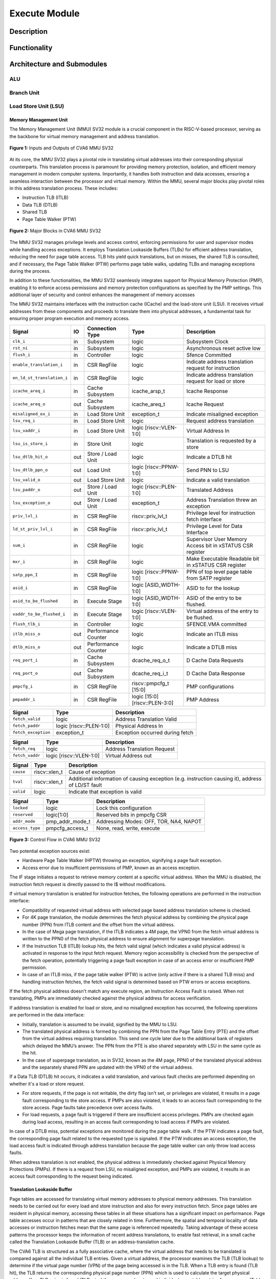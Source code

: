 .. _CV32A6_EXECUTE:

##############
Execute Module
##############

***********
Description
***********

*************
Functionality
*************

***************************
Architecture and Submodules
***************************

ALU
===

Branch Unit
===========

Load Store Unit (LSU)
=====================

----------------------
Memory Management Unit
----------------------

The Memory Management Unit (MMU) SV32 module is a crucial component in the RISC-V-based processor, serving as the backbone for virtual memory management and address translation.

.. figure:: ../images/mmu_in_out.png
   :name: **Figure 1:** Inputs and Outputs of CVA6 MMU SV32
   :align: center
   :width: 70%
   :alt: mmu_in_out

   **Figure 1:** Inputs and Outputs of CVA6 MMU SV32

At its core, the MMU SV32 plays a pivotal role in translating virtual addresses into their corresponding physical counterparts. This translation process is paramount for providing memory protection, isolation, and efficient memory management in modern computer systems. Importantly, it handles both instruction and data accesses, ensuring a seamless interaction between the processor and virtual memory. Within the MMU, several major blocks play pivotal roles in this address translation process. These includes:

* Instruction TLB (ITLB)
* Data TLB (DTLB)
* Shared TLB
* Page Table Walker (PTW)

.. figure:: ../images/mmu_major_blocks.png
   :name: **Figure 2:** Major Blocks in CVA6 MMU SV32
   :align: center
   :width: 60%
   :alt: mmu_major_blocks

   **Figure 2:** Major Blocks in CVA6 MMU SV32

The MMU SV32 manages privilege levels and access control, enforcing permissions for user and supervisor modes while handling access exceptions. It employs Translation Lookaside Buffers (TLBs) for efficient address translation, reducing the need for page table access. TLB hits yield quick translations, but on misses, the shared TLB is consulted, and if necessary, the Page Table Walker (PTW) performs page table walks, updating TLBs and managing exceptions during the process.

In addition to these functionalities, the MMU SV32 seamlessly integrates support for Physical Memory Protection (PMP), enabling it to enforce access permissions and memory protection configurations as specified by the PMP settings. This additional layer of security and control enhances the management of memory accesses

.. raw:: html

        <span style="font-size:18px; font-weight:bold;">Instruction and Data Interfaces</span>

The MMU SV32 maintains interfaces with the instruction cache (ICache) and the load-store unit (LSU). It receives virtual addresses from these components and proceeds to translate them into physical addresses, a fundamental task for ensuring proper program execution and memory access.

.. raw:: html

        <span style="font-size:18px; font-weight:bold;">Signal Description of MMU</span>

.. raw:: html

   <p style="text-align:center;"> <b>Table 1:</b> CVA6 MMU SV32 Input Output Signals </p>

.. list-table::
   :header-rows: 1

   * - Signal
     - IO
     - Connection Type
     - Type
     - Description

   * - ``clk_i``
     - in
     - Subsystem
     - logic
     - Subsystem Clock

   * - ``rst_ni``
     - in
     - Subsystem
     - logic
     - Asynchronous reset active low
     
   * - ``flush_i``
     - in
     - Controller
     - logic
     - Sfence Committed

   * - ``enable_translation_i``
     - in
     - CSR RegFile
     - logic
     - Indicate address translation request for instruction

   * - ``en_ld_st_translation_i``
     - in
     - CSR RegFile
     - logic
     - Indicate address translation request for load or store

   * - ``icache_areq_i``
     - in
     - Cache Subsystem
     - icache_arsp_t
     - Icache Response

   * - ``icache_areq_o``
     - out
     - Cache Subsystem
     - icache_areq_t
     - Icache Request

   * - ``misaligned_ex_i``
     - in
     - Load Store Unit
     - exception_t
     - Indicate misaligned exception

   * - ``lsu_req_i``
     - in
     - Load Store Unit
     - logic
     - Request address translation
     
   * - ``lsu_vaddr_i``
     - in
     - Load Store Unit
     - logic [riscv::VLEN-1:0]
     - Virtual Address In

   * - ``lsu_is_store_i``
     - in
     - Store Unit
     - logic
     - Translation is requested by a store

   * - ``lsu_dtlb_hit_o``
     - out
     - Store / Load Unit
     - logic
     - Indicate a DTLB hit

   * - ``lsu_dtlb_ppn_o``
     - out
     - Load Unit
     - logic [riscv::PPNW-1:0]
     - Send PNN to LSU

   * - ``lsu_valid_o``
     - out
     - Load Store Unit
     - logic
     - Indicate a valid translation

   * - ``lsu_paddr_o``
     - out
     - Store / Load Unit
     - logic [riscv::PLEN-1:0]
     - Translated Address

   * - ``lsu_exception_o``
     - out
     - Store / Load Unit
     - exception_t
     - Address Translation threw an exception

   * - ``priv_lvl_i``
     - in
     - CSR RegFile
     - riscv::priv_lvl_t
     - Privilege level for instruction fetch interface

   * - ``ld_st_priv_lvl_i``
     - in
     - CSR RegFile
     - riscv::priv_lvl_t
     - Privilege Level for Data Interface

   * - ``sum_i``
     - in
     - CSR RegFile
     - logic
     - Supervisor User Memory Access bit in xSTATUS CSR register

   * - ``mxr_i``
     - in
     - CSR RegFile
     - logic
     - Make Executable Readable bit in xSTATUS CSR register

   * - ``satp_ppn_I``
     - in
     - CSR RegFile
     - logic [riscv::PPNW-1:0]
     - PPN of top level page table from SATP register

   * - ``asid_i``
     - in
     - CSR RegFile
     - logic [ASID_WIDTH-1:0]
     - ASID to for the lookup

   * - ``asid_to_be_flushed``
     - in
     - Execute Stage
     - logic [ASID_WIDTH-1:0]
     - ASID of the entry to be flushed.

   * - ``vaddr_to_be_flushed_i``
     - in
     - Execute Stage
     - logic [riscv::VLEN-1:0]
     - Virtual address of the entry to be flushed.

   * - ``flush_tlb_i``
     - in
     - Controller
     - logic
     - SFENCE.VMA committed

   * - ``itlb_miss_o``
     - out
     - Performance Counter
     - logic
     - Indicate an ITLB miss

   * - ``dtlb_miss_o``
     - out
     - Performance Counter
     - logic
     - Indicate a DTLB miss

   * - ``req_port_i``
     - in
     - Cache Subsystem
     - dcache_req_o_t
     - D Cache Data Requests

   * - ``req_port_o``
     - out
     - Cache Subsystem
     - dcache_req_i_t
     - D Cache Data Response

   * - ``pmpcfg_i``
     - in
     - CSR RegFile
     - riscv::pmpcfg_t [15:0]
     - PMP configurations

   * - ``pmpaddr_i``
     - in
     - CSR RegFile
     - logic [15:0][riscv::PLEN-3:0]
     - PMP Address

.. raw:: html

   <span style="font-size:18px; font-weight:bold;">Struct Description</span>

.. raw:: html

   <p style="text-align:center;"> <b>Table 2:</b> I Cache Request Struct </b>(icache_areq_t</b>) </p>

.. list-table::
   :header-rows: 1

   * - Signal
     - Type
     - Description

   * - ``fetch_valid``
     - logic
     - Address Translation Valid

   * - ``fetch_paddr``
     - logic [riscv::PLEN-1:0]
     - Physical Address In

   * - ``fetch_exception``
     - exception_t
     - Exception occurred during fetch

.. raw:: html

   <p style="text-align:center;"> <b>Table 3:</b> I Cache Response Struct </b>(icache_arsq_t</b>) </p>

.. list-table::
   :header-rows: 1

   * - Signal
     - Type
     - Description

   * - ``fetch_req``
     - logic
     - Address Translation Request

   * - ``fetch_vaddr``
     - logic [riscv::VLEN-1:0]
     - Virtual Address out

.. raw:: html

   <p style="text-align:center;"> <b>Table 4:</b> Exception Struct </b>(exception_t</b>) </p>

.. list-table::
   :header-rows: 1

   * - Signal
     - Type
     - Description

   * - ``cause``
     - riscv::xlen_t
     - Cause of exception

   * - ``tval``
     - riscv::xlen_t
     - Additional information of causing exception (e.g. instruction causing it), address of LD/ST fault

   * - ``valid``
     - logic
     - Indicate that exception is valid

.. raw:: html

   <p style="text-align:center;"> <b>Table 5:</b> PMP Configuration Struct </b>(pmpcfg_t</b>) </p>

.. list-table::
   :header-rows: 1

   * - Signal
     - Type
     - Description

   * - ``locked``
     - logic
     - Lock this configuration

   * - ``reserved``
     - logic[1:0]
     - Reserved bits in pmpcfg CSR

   * - ``addr_mode``
     - pmp_addr_mode_t
     - Addressing Modes: OFF, TOR, NA4, NAPOT

   * - ``access_type``
     - pmpcfg_access_t
     - None, read, write, execute

.. raw:: html

   <span style="font-size:18px; font-weight:bold;">Control Flow in MMU SV32 Module</span>

.. figure:: ../images/mmu_control_flow.png
   :name: **Figure 3:** Control Flow in CVA6 MMU SV32
   :align: center
   :width: 95%
   :alt: mmu_control_flow

   **Figure 3:** Control Flow in CVA6 MMU SV32

.. raw:: html

   <span style="font-size:18px; font-weight:bold;">Exception Sources with Address Translation Enabled</span>

Two potential exception sources exist:

* Hardware Page Table Walker (HPTW) throwing an exception, signifying a page fault exception.
* Access error due to insufficient permissions of PMP, known as an access exception.

.. raw:: html

   <span style="font-size:18px; font-weight:bold;">Instruction Fetch Interface</span>

The IF stage initiates a request to retrieve memory content at a specific virtual address. When the MMU is disabled, the instruction fetch request is directly passed to the I$ without modifications.

.. raw:: html

   <span style="font-size:18px; font-weight:bold;">Address Translation in Instruction Interface</span>

If virtual memory translation is enabled for instruction fetches, the following operations are performed in the instruction interface:

* Compatibility of requested virtual address with selected page based address translation scheme is checked.
* For 4K page translation, the module determines the fetch physical address by combining the physical page number (PPN) from ITLB content and the offset from the virtual address.
* In the case of Mega page translation, if the ITLB indicates a 4M page, the VPN0 from the fetch virtual address is written to the PPN0 of the fetch physical address to ensure alignment for superpage translation.
* If the Instruction TLB (ITLB) lookup hits, the fetch valid signal (which indicates a valid physical address) is activated in response to the input fetch request. Memory region accessibility is checked from the perspective of the fetch operation, potentially triggering a page fault exception in case of an access error or insufficient PMP permission.
* In case of an ITLB miss, if the page table walker (PTW) is active (only active if there is a shared TLB miss) and handling instruction fetches, the fetch valid signal is determined based on PTW errors or access exceptions.

If the fetch physical address doesn't match any execute region, an Instruction Access Fault is raised. When not translating, PMPs are immediately checked against the physical address for access verification.

.. raw:: html

   <span style="font-size:18px; font-weight:bold;">Data Interface</span>

.. raw:: html

   <span style="font-size:18px; font-weight:bold;">Address Translation in Data Interface</span>

If address translation is enabled for load or store, and no misaligned exception has occurred, the following operations are performed in the data interface:

* Initially, translation is assumed to be invalid, signified by the MMU to LSU.
* The translated physical address is formed by combining the PPN from the Page Table Entry (PTE) and the offset from the virtual address requiring translation. This send one cycle later due to the additional bank of registers which delayed the MMU’s answer. The PPN from the PTE is also shared separately with LSU in the same cycle as the hit.
* In the case of superpage translation, as in SV32, known as the 4M page, PPN0 of the translated physical address and the separately shared PPN are updated with the VPN0 of the virtual address.

If a Data TLB (DTLB) hit occurs, it indicates a valid translation, and various fault checks are performed depending on whether it's a load or store request.

* For store requests, if the page is not writable, the dirty flag isn't set, or privileges are violated, it results in a page fault corresponding to the store access. If PMPs are also violated, it leads to an access fault corresponding to the store access. Page faults take precedence over access faults.
* For load requests, a page fault is triggered if there are insufficient access privileges. PMPs are checked again during load access, resulting in an access fault corresponding to load access if PMPs are violated.

In case of a DTLB miss, potential exceptions are monitored during the page table walk. If the PTW indicates a page fault, the corresponding page fault related to the requested type is signaled. If the PTW indicates an access exception, the load access fault is indicated through address translation because the page table walker can only throw load access faults.

.. raw:: html

   <span style="font-size:18px; font-weight:bold;">Address Translation is Disabled</span>

When address translation is not enabled, the physical address is immediately checked against Physical Memory Protections (PMPs). If there is a request from LSU, no misaligned exception, and PMPs are violated, it results in an access fault corresponding to the request being indicated.

----------------------------
Translation Lookaside Buffer
----------------------------

Page tables are accessed for translating virtual memory addresses to physical memory addresses. This translation needs to be carried out for every load and store instruction and also for every instruction fetch. Since page tables are resident in physical memory, accessing these tables in all these situations has a significant impact on performance.  Page table accesses occur in patterns that are closely related in time. Furthermore, the spatial and temporal locality of data accesses or instruction fetches mean that the same page is referenced repeatedly. Taking advantage of these access patterns the processor keeps the information of recent address translations, to enable fast retrieval, in a small cache called the Translation Lookaside Buffer (TLB) or an address-translation cache. 

The CVA6 TLB is structured as a fully associative cache, where the virtual address that needs to be translated is compared against all the individual TLB entries. Given a virtual address, the processor examines the TLB (TLB lookup) to determine if the virtual page number (VPN) of the page being accessed is in the TLB. When a TLB entry is found (TLB hit), the TLB returns the corresponding physical page number (PPN) which is used to calculate the target physical address. If no TLB entry is found (TLB miss) the processor has to read individual page table entries from memory (Table walk). In CVA6 table walking is supported by dedicated hardware. Once the processor finishes the table walk it has the Physical Page Number (PPN) corresponding to the Virtual Page Number (VPN) That needs to be translated. The processor adds an entry for this address translation to the TLB so future translations of that virtual address will happen quickly through the TLB.  During the table walk the processor may find out that the corresponding physical page is not resident in memory. At this stage a page table exception (Page Fault) is generated which gets handled by the operating system. The operating system places the appropriate page in memory, updates the appropriate page tables and returns execution to the instruction which generated the exception.  

The inputs and output signals of the TLB are shown in the following two figures. 

.. figure:: ../images/in_out_tlb.png
   :name: **Figure 4:** Inputs and Outputs of CVA6 TLB
   :align: center
   :width: 65%
   :alt: in_out_tlb

   **Figure 4:** Inputs and Outputs of CVA6 TLB

.. raw:: html

   <span style="font-size:18px; font-weight:bold;">Signal Description of TLB</span>

.. raw:: html

   <p style="text-align:center;"> <b>Table 6:</b> CVA6 TLB Input Output Signals </p>

.. list-table::
   :header-rows: 1

   * - Signal
     - IO
     - connection
     - Type
     - Description

   * - ``clk_i``
     - in
     - SUBSYSTEM
     - logic
     - Subsystem Clock

   * - ``rst_ni``
     - in
     - SUBSYSTEM
     - logic
     - Asynchronous reset active low
     
   * - ``flush_i``
     - in
     - Controller
     - logic
     - Asynchronous reset active low

   * - ``update_i``
     - in
     - Shared TLB
     - tlb_update_sv32_t
     - Updated tag and content of TLB

   * - ``lu_access_i``
     - in
     - Cache Subsystem
     - logic
     - Signal indicating a lookup access is being requested

   * - ``lu_asid_i``
     - in
     - CSR RegFile
     - logic[ASID_WIDTH-1:0]
     - ASID (Address Space Identifier) for the lookup

   * - ``lu_vaddr_i``
     - in
     - Cache Subsystem
     - logic[riscv::VLEN-1:0]
     - Virtual address for the lookup

   * - ``lu_content_o``
     - out
     - MMU SV32
     - riscv::pte_sv32_t
     - Output for the content of the TLB entry

   * - ``asid_to_be_flushed_i``
     - in
     - Execute Stage
     - logic[ASID_WIDTH-1:0]
     - ASID of the entry to be flushed

   * - ``vaddr_to_be_flushed_i``
     - in
     - Execute Stage
     - logic[riscv::VLEN-1:0]
     - Virtual address of the entry to be flushed

   * - ``lu_is_4M_o``
     - out
     - MMU SV32
     - logic
     - Output indicating whether the TLB entry corresponds to a 4MB page

   * - ``lu_hit_o``
     - out
     - MMU SV32
     - logic
     - Output indicating whether the lookup resulted in a hit or miss

.. raw:: html

        <span style="font-size:18px; font-weight:bold;">Struct Description</span>

.. raw:: html

   <p style="text-align:center;"> <b>Table 7:</b> SV32 TLB Update Struct (<b>tlb_update_sv32_t</b>) </p>

.. list-table::
   :header-rows: 1

   * - Signal
     - Type
     - Description

   * - ``valid``
     - logic
     - Indicates whether the TLB update entry is valid or not

   * - ``is_4M``
     - logic
     - Indicates if the TLB entry corresponds to a 4MB page

   * - ``vpn``
     - logic[19:0]
     - Virtual Page Number (VPN) used for updating the TLB, consisting of 20 bits

   * - ``asid``
     - logic[8:0]
     - Address Space Identifier (ASID) used for updating the TLB, with a length of 9 bits for Sv32 MMU

   * - ``content``
     - riscv::pte_sv32_t
     - Content of the TLB update entry, defined by the structure

.. raw:: html

   <p style="text-align:center;"> <b>Table 8:</b> SV32 PTE Struct (<b>riscv::pte_sv32_t</b>) </p>

.. list-table::
   :header-rows: 1

   * - Signal
     - Type
     - Description

   * - ``ppn``
     - logic[21:0]
     - 22 bit Physical Page Number (PPN)

   * - ``rsw``
     - logic[1:0]
     - Reserved for use by supervisor software

   * - ``d``
     - logic
     - | Dirty bit indicating whether the page has been modified (dirty) or not
       | 0: Page is clean i.e., has not been written
       | 1: Page is dirty i.e., has been written

   * - ``a``
     - logic
     - | Accessed bit indicating whether the page has been accessed
       | 0: Virtual page has not been accessed since the last time A bit was cleared
       | 1: Virtual page has been read, written, or fetched from since the last time the A bit was cleared

   * - ``g``
     - logic
     - | Global bit marking a page as part of a global address space valid for all ASIDs
       | 0: Translation is valid for specific ASID
       | 1: Translation is valid for all ASIDs

   * - ``u``
     - logic
     - | User bit indicating privilege level of the page
       | 0: Page is not accessible in user mode but in supervisor mode
       | 1: Page is accessible in user mode but not in supervisor mode

   * - ``x``
     - logic
     - | Execute bit which allows execution of code from the page
       | 0: Code execution is not allowed
       | 1: Code execution is permitted

   * - ``w``
     - logic
     - | Write bit allows the page to be written
       | 0: Write operations are not allowed
       | 1: Write operations are permitted

   * - ``r``
     - logic
     - | Read bit allows read access to the page
       | 0: Read operations are not allowed
       | 1: Read operations are permitted

   * - ``v``
     - logic
     - | Valid bit indicating the page table entry is valid
       | 0: Page is invalid i.e. page is not in DRAM, translation is not valid
       | 1: Page is valid i.e. page resides in the DRAM, translation is valid

.. raw:: html

   <span style="font-size:18px; font-weight:bold;">TLB Entry Fields</span>

The number of TLB entries can be changed via a design parameter. In 32-bit configurations of CVA6 only 2 TLB entries are instantiated.  Each TLB entry is made up of two fields: Tag and Content. The Tag field holds the virtual page number (VPN1, VPN0), ASID, page size (is_4M) along with a valid bit (VALID) indicating that the entry is valid. The SV32 virtual page number, which is supported by CV32A6X, is further split into two separate virtual page numbers VPN1 and VPN0. The Content field contains two physical page numbers (PPN1, PPN0) along with a number of bits which specify various attributes of the physical page. Note that the V bit in the Content field is the V bit which is present in the page table in memory. It is copied from the page table, as is,  and the VALID bit in the Tag is set based on its value.The TLB entry fields are shown in **Figure 2**.

.. figure:: ../images/cva6_tlb_entry.png
   :name: **Figure 5:** Fields in CVA6 TLB entry
   :align: center
   :width: 80%
   :alt: cva6_tlb_entry

   **Figure 5:** Fields in CVA6 TLB entry

.. raw:: html

   <span style="font-size:18px; font-weight:bold;">CVA6 TLB Management / Implementation</span>

The CVA6 TLB implements the following three functions:

* **Translation:** This function implements the address lookup and match logic.
* **Update and Flush:** This function implements the update and flush logic.
* **Pseudo Least Recently Used Replacement Policy:** This function implements the replacement policy for TLB entries.

.. raw:: html

   <span style="font-size:18px; font-weight:bold;">Translation</span>

This function takes in the virtual address and certain other fields, examines the TLB to determine if the virtual page number of the page being accessed is in the TLB or not. If a TLB entry is found (TLB hit), the TLB returns the corresponding physical page number (PPN) which is then used to calculate the target physical address. The following checks are done as part of this lookup function to find a match in the TLB:

* **Validity Check:** For a TLB hit, the associated TLB entry must be valid .
* **ASID and Global Flag Check:** The TLB entry's ASID must match the given ASID (ASID associated with the Virtual address). If the TLB entry’s Global bit (G) bit is set then this check is not done. This ensures that the translation is either specific to the provided ASID or it is globally applicable.
* **Level 1 VPN match:** SV32 implements a two-level page table. As such the virtual address is broken up into three parts which are the virtual page number 1, virtual page number 0 and displacement. So the condition that is checked next is that the virtual page number 1 of the virtual address matches the virtual page number 1(VPN1) of the TLB entry. 
* **Level 0 VPN match or 4-Mega Page:** The last condition to be checked, for a TLB hit, is that the virtual page number 0 of the virtual address matches the virtual page number 0 of the TLB entry (VPN0). This match is ignored if the is_4M bit in the Tag is set which implies a super 4M page.

All the conditions listed above are checked against every TLB entry. If there is a TLB hit then the corresponding bit in the hit array is set. **Figure 3** Illustrates the TLB hit/miss process listed above.

.. figure:: ../images/cva6_tlb_hit.png
   :name: **Figure 6:** Block diagram of CVA6 TLB hit or miss
   :align: center
   :width: 75%
   :alt: cva6_tlb_hit

   **Figure 6:** Block diagram of CVA6 TLB hit or miss

.. raw:: html

   <span style="font-size:18px; font-weight:bold;">Flushing TLB entries</span>

The SFENCE.VMA instruction can be used with certain specific source register specifiers (rs1 & rs2) to flush a specific TLB entry, some set of TLB entries or all TLB entries. Like all instructions this action only takes place when the SFENCE.VMA instruction is committed (shown via the commit_sfence signal in the following figures.) The behavior of the instruction is as follows:

* **If rs1 is not equal to x0 and rs2 is not equal to x0:** Invalidate all TLB entries which contain leaf page table entries corresponding to the virtual address in rs1 (shown below as Virtual Address to be flushed) and that match the address space identifier as specified by integer register rs2 (shown below as asid_to_be_flushed_i), except for entries containing global mappings. This is referred to as the “SFENCE.VMA vaddr asid” case.

.. figure:: ../images/sfence_vaddr_asid.png
   :name: **Figure 7:** Invalidate TLB entry if ASID and virtual address match
   :align: center
   :width: 75%
   :alt: sfence_vaddr_asid

   **Figure 7:** Invalidate TLB entry if ASID and virtual address match

* **If rs1 is equal to x0 and rs2 is equal to x0:** Invalidate all TLB entries for all address spaces. This is referred to as the "SFENCE.VMA x0 x0" case.

.. figure:: ../images/sfence_x0_x0.png
   :name: **Figure 8:** Invalidate all TLB entries if both source register specifiers are x0
   :align: center
   :width: 62%
   :alt: sfence_x0_x0

   **Figure 8:** Invalidate all TLB entries if both source register specifiers are x0

* **If rs1 is not equal to x0 and rs2 is equal to x0:** invalidate all TLB entries that contain leaf page table entries corresponding to the virtual address in rs1, for all address spaces. This is referred to as the “SFENCE.VMA vaddr x0” case.

.. figure:: ../images/sfence_vaddr_x0.png
   :name: **Figure 9:** Invalidate TLB entry with matching virtual address for all address spaces
   :align: center
   :width: 75%
   :alt: sfence_vaddr_x0

   **Figure 9:** Invalidate TLB entry with matching virtual address for all address spaces

* **If rs1 is equal to x0 and rs2 is not equal to x0:** Invalidate all TLB entries matching the address space identified by integer register rs2, except for entries containing global mappings. This is referred to as the “SFENCE.VMA 0 asid” case.

.. figure:: ../images/sfence_x0_asid.png
   :name: **Figure 10:** Invalidate TLB entry for matching ASIDs
   :align: center
   :width: 75%
   :alt: sfence_x0_asid

   **Figure 10:** Invalidate TLB entry for matching ASIDs

.. raw:: html

   <span style="font-size:18px; font-weight:bold;">Updating TLB</span>

When a TLB valid update request is signaled by the shared TLB, and the replacement policy select the update of a specific TLB entry, the corresponding entry's tag is updated with the new tag, and its associated content is refreshed with the information from the update request. This ensures that the TLB entry accurately reflects the new translation information.

.. raw:: html

   <span style="font-size:18px; font-weight:bold;">Pseudo Least Recently Used Replacement Policy</span>

Cache replacement algorithms are used to determine which TLB entry should be replaced, because it is not likely to be used in the near future. The Pseudo-Least-Recently-Used (PLRU) is a cache entry replacement algorithm, derived from Least-Recently-Used (LRU) cache entry replacement algorithm, used by the TLB. Instead of precisely tracking recent usage as the LRU algorithm does, PLRU employs an approximate measure to determine which entry in the cache has not been recently used and as such can be replaced. 

CVA6 implements the PLRU algorithm via the Tree-PLRU method which implements a binary tree. The TLB entries are the leaf nodes of the tree. Each internal node, of the tree, consists of a single bit, referred to as the state bit or plru bit, indicating which subtree contains the (pseudo) least recently used entry (the PLRU); 0 for the left hand tree and 1 for the right hand tree. Following this traversal, the leaf node reached, corresponds to the PLRU entry which can be replaced. Having accessed an entry (so as to replace it) we need to promote that entry to be the Most Recently Used (MRU) entry. This is done by updating the value of each node along the access path to point away from that entry. If the accessed entry is a right child i.e., its parent node value is 1, it is set to 0, and if the parent is the left child of its parent (the grandparent of the accessed node) then its node value is set to 1 and so on all the way up to the root node.

The PLRU binary tree is implemented as an array of node values. Nodes are organized in the array based on levels, with those from lower levels appearing before higher ones. Furthermore those on the left side of a node appear before those on the right side of a node. The figure below shows a tree and the corresponding array.

.. figure:: ../images/plru_tree_indexing.png
   :name: **Figure 11:** PLRU Tree Indexing
   :align: center
   :width: 60%
   :alt: plru_tree_indexing

   **Figure 11:** PLRU Tree Indexing

For n-way associative, we require n - 1 internal nodes in the tree. With those nodes, two operations need to be performed efficiently.

* Promote the accessed entry to be MRU
* Identify which entry to replace (i.e. the PLRU entry)

.. raw:: html

   <span style="font-size:18px; font-weight:bold;">Updating the PLRU-Tree</span>

For a TLB entry which is accessed, the following steps are taken to make it the MRU:

1. Iterate through each level of the binary tree.
2. Calculate the index of the leftmost child within the current level. Let us call that index the index base.
3. Calculate the shift amount to identify the relevant node based on the level and TLB entry index.
4. Calculate the new value that the node should have in order to make the accessed entry the Most Recently Used (MRU). The new value of the root node is the opposite of the TLB entry index, MSB at the root node, MSB - 1 at node at next level and so on.
5. Assign this new value to the relevant node, ensuring that the hit entry becomes the MRU within the binary tree structure.

At level 0, no bit of the TLB entry’s index determines the offset from the index base because it’s a root node. At level 1, MSB of entry’s index determines the amount of offset from index base at that level. At level 2, the first two bits of the entry's index from MSB side determine the offset from the index base because there are 4 nodes at the level 2 and so on. 

.. figure:: ../images/update_tree.png
   :name: **Figure 12:** Promote Entry to be MRU
   :align: center
   :width: 82%
   :alt: update_tree

   **Figure 12:** Promote Entry to be MRU

In the above figure entry at index 5, is accessed. To make it MRU entry, every node along the access path should point away from it. Entry 5 is a right child, therefore, its parent plru bit set to 0, its parent is a left child, its grand parent’s plru bit set to 1, and great grandparent’s plru bit set to 0.

.. raw:: html

   <span style="font-size:18px; font-weight:bold;">Entry Selection for Replacement</span>

Every TLB entry is checked for the replacement entry. The following steps are taken:

1. Iterate through each level of the binary tree.
2. Calculate the index of the leftmost child within the current level. Let us call that index the index base.
3. Calculate the shift amount to identify the relevant node based on the level and TLB entry index.
4. If the corresponding bit of the entry's index matches the value of the node being traversed at the current level, keep the replacement signal high for that entry; otherwise, set the replacement signal to low.

.. figure:: ../images/replacement_entry.png
   :name: **Figure 13:** Possible path traverse for entry selection for replacement
   :align: center
   :width: 65%
   :alt: replacement_entry

   **Figure 13:** Possible path traverse for entry selection for replacement

Figure shows every possible path that traverses to find out the PLRU entry. If the plru bit at each level matches with the corresponding bit of the entry's index, that’s the next entry to replace. Below Table shows the entry selection for replacement.

.. raw:: html

   <p style="text-align:center;"> <b>Table 9:</b> Entry Selection for Reaplacement </p>

+-------------------+---------------+----------------------+
| **Path Traverse** | **PLRU Bits** | **Entry to replace** |
+-------------------+---------------+----------------------+
| 0 -> 1 -> 3       | 000           | 0                    |
|                   +---------------+----------------------+
|                   | 001           | 1                    |
+-------------------+---------------+----------------------+
| 0 -> 1 -> 4       | 010           | 2                    |
|                   +---------------+----------------------+
|                   | 011           | 3                    |
+-------------------+---------------+----------------------+
| 0 -> 2 -> 5       | 100           | 4                    |
|                   +---------------+----------------------+
|                   | 101           | 5                    |
+-------------------+---------------+----------------------+
| 0 -> 2 -> 6       | 110           | 6                    |
|                   +---------------+----------------------+
|                   | 111           | 7                    |
+-------------------+---------------+----------------------+

-----------------------------------
Shared Translation Lookaside Buffer
-----------------------------------

The CVA6 shared TLB is structured as a 2-way associative cache, where the virtual address requiring translation is compared with the set indicated by the virtual page number. The shared TLB is looked up in case of an Instruction TLB (ITLB) or data TLB (DTLB) miss, signaled by these TLBs. If the entry is found in the shared TLB set, the respective TLB, whose translation is being requested, is updated. If the entry is not found in the shared TLB, then the processor has to perform a page table walk. Once the processor obtains a PPN corresponding to the VPN, the shared TLB is updated with this information. If the physical page is not found in the page table, it results in a page fault, which is handled by the operating system. The operating system will then place the corresponding physical page in memory.

The inputs and output signals of the shared TLB are shown in the following two figures. 

.. figure:: ../images/shared_tlb_in_out.png
   :name: **Figure 14:** Inputs and outputs of CVA6 shared TLB
   :align: center
   :width: 60%
   :alt: shared_tlb_in_out

   **Figure 14:** Inputs and outputs of CVA6 shared TLB

.. raw:: html

   <span style="font-size:18px; font-weight:bold;">Signal Description</span>

.. raw:: html

   <p style="text-align:center;"> <b>Table 10:</b> Signal Description of CVA6 shared TLB </p>

.. list-table::
   :header-rows: 1

   * - Signal
     - IO
     - Connection
     - Type
     - Description

   * - ``clk_i``
     - in
     - Subsystem
     - logic
     - Subsystem Clock

   * - ``rst_ni``
     - in
     - Subsystem
     - logic
     - Asynchronous reset active low

   * - ``flush_i``
     - in
     - Controller
     - logic
     - TLB flush request

   * - ``enable_translation_i``
     - in
     - CSR Regfile
     - logic
     - CSRs indicate to enable Sv32

   * - ``en_ld_st_translation_i``
     - in
     - CSR Regfile
     - logic
     - Enable virtual memory translation for load/stores

   * - ``asid_i``
     - in
     - CSR Regfile
     - logic
     - ASID for the lookup

   * - ``itlb_access_i``
     - in
     - Cache Subsystem
     - logic
     - Signal indicating a lookup access in ITLB is being requested.

   * - ``itlb_hit_i``
     - in
     - ITLB
     - logic
     - Signal indicating an ITLB hit

   * - ``itlb_vaddr_i``
     - in
     - Cache Subsystem
     - logic[31:0]
     - Virtual address lookup in ITLB

   * - ``dtlb_access_i``
     - in
     - Load/Store Unit
     - logic
     - Signal indicating a lookup access in DTLB is being requested.

   * - ``dtlb_hit_i``
     - in
     - DTLB
     - logic
     - Signal indicating a DTLB hit

   * - ``dtlb_vaddr_i``
     - in
     - Load/Store Unit
     - logic[31:0]
     - Virtual address lookup in DTLB

   * - ``itlb_update_o``
     - out
     - ITLB
     - tlb_update_sv32_t
     - Tag and content to update ITLB

   * - ``dtlb_update_o``
     - out
     - DTLB
     - tlb_update_sv32_t
     - Tag and content to update DTLB

   * - ``itlb_miss_o``
     - out
     - Performance Counter
     - logic
     - Signal indicating an ITLB miss

   * - ``dtlb_miss_o``
     - out
     - Performance Counter
     - logic
     - Signal indicating a DTLB miss
     
   * - ``shared_tlb_access_o``
     - out
     - PTW
     - logic
     - Signal indicating a lookup access in shared TLB is being requested

   * - ``shared_tlb_hit_o``
     - out
     - PTW
     - logic
     - Signal indicating a shared TLB hit

   * - ``shared_tlb_vadd_o``
     - out
     - PTW
     - logic[31:0]
     - Virtual address lookup in shared TLB
     
   * - ``itlb_req_o``
     - out
     - PTW
     - logic
     - ITLB Request Output

   * - ``shared_tlb_update_i``
     - in
     - PTW
     - tlb_update_sv32_t
     - Updated tag and content of shared TLB

.. raw:: html

   <span style="font-size:18px; font-weight:bold;">Struct Description</span>

.. raw:: html

   <p style="text-align:center;"> <b>Table 11:</b> Shared TLB Update Struct </b>(shared_tag_t</b>) </p>

.. list-table::
   :header-rows: 1

   * - Signal
     - Type
     - Description

   * - ``is_4M``
     - logic
     - Indicates if the shared TLB entry corresponds to a 4MB page.

   * - ``vpn1``
     - logic[9:0]
     - Virtual Page Number (VPN) represents the index of PTE in the page table level 1.

   * - ``vpn0``
     - logic[9:0]
     - Virtual Page Number (VPN) represents the index of PTE in the page table level 0.

   * - ``asid``
     - logic
     - Address Space Identifier (ASID) used to identify different address spaces

.. raw:: html

   <span style="font-size:18px; font-weight:bold;">Shared TLB Entry Structure</span>

Shared TLB is 2-way associative, with a depth of 64. A single entry in the set contains the valid bit, tag and the content. The Tag segment stores details such as the virtual page number (VPN1, VPN0), ASID, and page size (is_4M). The Content field contains two physical page numbers (PPN1, PPN0) along with a number of bits which specify various attributes of the physical page.

.. figure:: ../images/shared_tlb.png
   :name: **Figure 15:** CVA6 Shared TLB Structure
   :align: center
   :width: 60%
   :alt: shared_tlb

   **Figure 15:** CVA6 Shared TLB Structure

.. raw:: html

   <span style="font-size:18px; font-weight:bold;">Shared TLB Implementation in CVA6</span>

The implementation of a shared TLB in CVA6 is described in the following sections:

* **ITLB and DTLB Miss:** Prepare a shared TLB lookup if the entry is not found in ITLB or DTLB.
* **Tag Comparison:** Look up the provided virtual address in the shared TLB.
* **Update and Flush:** Flush the shared TLB or update it.
* **Replacement Policies:** First non-valid entry and random replacement policy.

.. raw:: html

   <span style="font-size:18px; font-weight:bold;">ITLB and DTLB Miss</span>

Consider a scenario where an entry is found in the ITLB or DTLB. In this case, there is no need to perform a lookup in the shared TLB since the entry has already been found. Next, there are two scenarios: an ITLB miss or a DTLB miss.

To identify an ITLB miss, the following conditions need to be fulfilled:

* Address translation must be enabled.
* There must be an access request to the ITLB.
* The ITLB should indicate an ITLB miss.
* There should be no access request to the DTLB.

During an ITLB miss, access is granted to read the tag and content of the shared TLB from their respective sram. The address for reading the tag and content of the shared TLB entry is calculated using the virtual address for which translation is not found in the ITLB. The ITLB miss is also explicitly indicated by the shared TLB. A request for shared TLB access is initiated.

To identify the DTLB miss, the following conditions need to be fulfilled:

* Address translation for load and stores must be enabled.
* There must be an access request to the DTLB.
* The DTLB should indicate a DTLB miss.

In the case of a DTLB miss, the same logic is employed as described for an ITLB miss.

.. raw:: html

   <span style="font-size:18px; font-weight:bold;">Tag Comparison</span>

Shared TLB lookup for a hit occurs under the same conditions as described for the TLB modules used as ITLB and DTLB. However, there are some distinctions. In both the ITLB and DTLB, the virtual address requiring translation is compared against all TLB entries. In contrast, the shared TLB only compares the tag and content of the set indicated by the provided virtual page number. The index of the set is extracted from VPN0 of the requested virtual address. Given that the shared TLB is 2-way associative, each set contains two entries. Consequently, both of these entries are compared. Below figure illustrates how the set is opted for the lookup.

.. figure:: ../images/shared_tlb_set.png
   :name: **Figure 16:** Set opted for lookup in shared TLB
   :align: center
   :width: 60%
   :alt: shared_tlb_set

   **Figure 16:** Set opted for lookup in shared TLB

.. raw:: html

   <span style="font-size:18px; font-weight:bold;">Update and Flush</span>

Differing from the ITLB and DTLB, a specific virtual address or addressing space cannot be flushed in the shared TLB. When SFENCE.VMA is committed, all entries in the shared TLB are invalidated. (Cases of SFENCE.VMA should also be added in shared TLB)

.. raw:: html

   <span style="font-size:18px; font-weight:bold;">Updating Shared TLB</span>

When the Page Table Walker signals a valid update request, the shared TLB is updated by selecting an entry through the replacement policy and marking it as valid. This also triggers the writing of the new tag and content to the respective SRAM.

.. raw:: html

   <span style="font-size:18px; font-weight:bold;">Replacement Policy Implemented in CVA6 Shared TLB</span>

In CVA6's shared TLB, two replacement policies are employed for replacements based on a specific condition. These replacement policies select the entry within the set indicated by the virtual page number. The two policies are:

* First non-valid encounter replacement policy
* Random replacement policy

First replacement policy failed if all ways are valid. Therefore, a random replacement policy is opted for. 

.. raw:: html

   <span style="font-size:18px; font-weight:bold;">First non-valid encounter replacement policy</span>

The module implemented in CVA6 to find the first non-valid entry in the shared TLB is the Leading Zero Counter (LZC). It takes three parameters as input:

1. **WIDTH:** The width of the input vector.
2. **MODE:** Mode selection - 0 for trailing zero, 1 for leading zero.
3. **CNT WIDTH:** Width of the output signal containing the zero count.

The input signal is the vector to be counted, and the output represents the count of trailing/leading zeros. If all bits in the input vector are zero, it will also be indicated.

When initializing the module, the width of the input vector is set to the number of shared TLB ways. The trailing zero counter mode is selected. The vector of valid bits is set as the input vector, but with negation. This is because we want the index of the first non-valid entry, and LZC returns the count of trailing zeros, which actually corresponds to the index of the first occurrence of 1 from the least significant bit (LSB). if there is at least one non-valid entry, that entry is opted for the replacement, and If not then this is signaled by LZC.

.. figure:: ../images/LZC.png
   :name: **Figure 17:** Replacement of First invalid entry.
   :align: center
   :width: 60%
   :alt: LZC

   **Figure 17:** Replacement of First invalid entry.

.. raw:: html

   <span style="font-size:18px; font-weight:bold;">Random replacement policy</span>

If all ways are valid, a random replacement policy is employed for the replacement process. The Linear Feedback Shift Register (LFSR) is utilized to select the replacement entry randomly. LFSR is commonly used in generating sequences of pseudo-random numbers. When the enable signal is active, the current state of the LFSR undergoes a transformation. Specifically, the state is shifted right by one bit, and the result is combined with a predetermined masking pattern. This masking pattern is derived from the predefined “Masks” array, introducing a non-linear behavior to the sequence generation of the LFSR. The masking process involves XOR operations between the shifted state bits and specific pattern bits, contributing to the complexity and unpredictability of the generated sequence.

.. figure:: ../images/RR.png
   :name: **Figure 18:** Entry selection for replacement using LFSR
   :align: center
   :width: 95%
   :alt: RR

   **Figure 18:** Entry selection for replacement using LFSR

-----------------
Page Table Walker
-----------------

The "CVA6 Page Table Walker (PTW) for MMU Sv32" is a hardware module developed for the CV32A6 processor architecture, designed to facilitate the translation of virtual addresses into physical addresses, a crucial task in memory access management.

.. figure:: ../images/ptw_in_out.png
   :name: **Figure 19:** Input and Outputs of Page Table Walker
   :align: center
   :width: 60%
   :alt: ptw_in_out

   **Figure 19:** Input and Outputs of Page Table Walker

.. raw:: html

   <span style="font-size:18px; font-weight:bold;">Operation of PTW Module</span>

The PTW module operates through various states, each with its specific function, such as handling memory access requests, validating page table entries, and responding to errors.

.. raw:: html

   <span style="font-size:18px; font-weight:bold;">Key Features and Capabilities</span>

Key features of this PTW module include support for two levels of page tables (LVL1 and LVL2) in the Sv32 standard, accommodating instruction and data page table walks. It rigorously validates and verifies page table entries (PTEs) to ensure translation accuracy and adherence to access permissions. This module seamlessly integrates with the CV32A6 processor's memory management unit (MMU), which governs memory access control. It also takes into account global mapping, access flags, and privilege levels during the translation process, ensuring that memory access adheres to the processor's security and privilege settings.

.. raw:: html

   <span style="font-size:18px; font-weight:bold;">Exception Handling</span>

In addition to its translation capabilities, the PTW module is equipped to detect and manage errors, including page-fault exceptions and access exceptions, contributing to the robustness of the memory access system. It works harmoniously with physical memory protection (PMP) configurations, a critical aspect of modern processors' memory security. Moreover, the module efficiently processes virtual addresses, generating corresponding physical addresses, all while maintaining speculative translation, a feature essential for preserving processor performance during memory access operations.

.. raw:: html

   <span style="font-size:18px; font-weight:bold;">Signal Description</span>

.. raw:: html

   <p style="text-align:center;"> <b>Table 12:</b> Signal Description of PTW </p>

.. list-table::
   :header-rows: 1

   * - Signal
     - IO
     - Connection
     - Type
     - Description

   * - ``clk_i``
     - in
     - Subsystem
     - logic
     - Subsystem Clock

   * - ``rst_ni``
     - in
     - Subsystem
     - logic
     - Asynchronous reset active low

   * - ``flush_i``
     - in
     - Controller
     - logic
     - Sfence Committed

   * - ``ptw_active_o``
     - out
     - MMU
     - logic
     - Output signal indicating whether the Page Table Walker (PTW) is currently active

   * - ``walking_instr_o``
     - out
     - MMU
     - logic
     - Indicating it's an instruction page table walk or not

   * - ``ptw_error_o``
     - out
     - MMU
     - logic
     - Output signal indicating that an error occurred during PTW operation

   * - ``ptw_access_exception_o``
     - out
     - MMU
     - logic
     - Output signal indicating that a PMP (Physical Memory Protection) access exception occurred during PTW operation.

   * - ``lsu_is_store_i``
     - in
     - Store Unit
     - logic
     - Input signal indicating whether the translation was triggered by a store operation.

   * - ``req_port_i``
     - in
     - Cache Subsystem
     - dcache_req_o_t
     - D Cache Data Requests

   * - ``req_port_o``
     - out
     - Cache Subsystem / Perf Counter
     - dcache_req_u_t
     - D Cache Data Response

   * - ``shared_tlb_update_o``
     - out
     - Shared TLB
     - tlb_update_sv32_t
     - Updated tag and content of shared TLB

   * - ``update_vaddr_o``
     - out
     - MMU
     - logic[riscv::VLEN-1:0]
     - Updated VADDR from shared TLB

   * - ``asid_i``
     - in
     - CSR RegFile
     - logic[ASID_WIDTH-1:0]
     - ASID for the lookup

   * - ``shared_tlb_access_i``
     - in
     - Shared TLB
     - logic
     - Access request of shared TLB

   * - ``shared_tlb_hit_i``
     - in
     - Shared TLB
     - logic
     - Indicate shared TLB hit

   * - ``shared_tlb_vaddr_i``
     - in
     - Shared TLB
     - logic[riscv::VLEN-1:0]
     - Virtual Address from shared TLB

   * - ``itlb_req_i``
     - in
     - Shared TLB
     - logic
     - Indicate request to ITLB

   * - ``satp_ppn_i``
     - in
     - CSR RegFile
     - logic[riscv::PPNW-1:0]
     - PPN of top level page table from SATP register

   * - ``mxr_i``
     - in
     - CSR RegFile
     - logic
     - Make Executable Readable bit in xSTATUS CSR register

   * - ``shared_tlb_miss_o``
     - out
     - OPEN
     - logic
     - Indicate a shared TLB miss

   * - ``pmpcfg_i``
     - in
     - CSR RegFile
     - riscv::pmpcfg_t[15:0]
     - PMP configuration

   * - ``pmpaddr_i``
     - in
     - CSR RegFile
     - logic[15:0][riscv::PLEN-3:0]
     - PMP Address

   * - ``bad_paddr_o``
     - out
     - MMU
     - logic[riscv::PLEN-1:0]
     - Bad Physical Address in case of access exception

.. raw:: html

   <span style="font-size:18px; font-weight:bold;">Struct Description</span>

.. raw:: html

   <p style="text-align:center;"> <b>Table 13:</b> D Cache Response Struct </b>(dcache_req_i_t</b>) </p>

.. list-table::
   :header-rows: 1

   * - Signal
     - Type
     - Description
     
   * - ``address_index``
     - logic [DCACHE_INDEX_WIDTH-1:0]
     - Index of the Dcache Line

   * - ``address_tag``
     - logic [DCACHE_TAG_WIDTH-1:0]
     - Tag of the Dcache Line

   * - ``data_wdata``
     - riscv::xlen_t
     - Data to write in the Dcache

   * - ``data_wuser``
     - logic [DCACHE_USER_WIDTH-1:0]
     - data_wuser

   * - ``data_req``
     - logic
     - Data Request

   * - ``data_we``
     - logic
     - Data Write enabled

   * - ``data_be``
     - logic [(riscv::XLEN/8)-1:0]
     - Data Byte enable

   * - ``data_size``
     - logic [1:0]
     - Size of data

   * - ``data_id``
     - logic [DCACHE_TID_WIDTH-1:0]
     - Data ID

   * - ``kill_req``
     - logic
     - Kill the D cache request

   * - ``tag_valid``
     - logic
     - Indicate that teh tag is valid

.. raw:: html

   <p style="text-align:center;"> <b>Table 14:</b> D Cache Request Struct </b>(dcache_req_o_t</b>) </p>

.. list-table::
   :header-rows: 1

   * - Signal
     - Type
     - Description

   * - ``data_gnt``
     - logic
     - Grant of data is given in response to the data request

   * - ``data_rvalid``
     - logic
     - Indicate that data is valid which is sent by D cache

   * - ``data_rid``
     - logic [DCACHE_TID_WIDTH-1:0]
     - Requested data ID

   * - ``data_rdata``
     - riscv::xlen_t
     - Data from D cache

   * - ``data_ruser``
     - logic [DCACHE_USER_WIDTH-1:0]
     - Requested data user

.. raw:: html

   <span style="font-size:18px; font-weight:bold;">PTW State Machine</span>

Page Table Walker is implemented as a finite state machine. It listens to shared TLB for incoming translation requests. If there is a shared TLB miss, it saves the virtual address and starts the page table walk. Page table walker transition between 7 states in CVA6.

* **IDLE:** The initial state where the PTW is awaiting a trigger, often a Shared TLB miss, to initiate a memory access request.
* **WAIT_GRANT:** Request memory access and wait for data grant
* **PTE_LOOKUP:** Once granted access, the PTW examines the valid Page Table Entry (PTE), checking attributes to determine the appropriate course of action.
* **PROPOGATE_ERROR:** If the PTE is invalid, this state handles the propagation of an error, often leading to a page-fault exception due to non-compliance with access conditions
* **PROPOGATE_ACCESS_ERROR:** Propagate access fault if access is not allowed from a PMP perspective
* **WAIT_RVALID:** After processing a PTE, the PTW waits for a valid data signal, indicating that relevant data is ready for further processing.
* **LATENCY:** Introduces a delay to account for synchronization or timing requirements between states.

.. figure:: ../images/ptw_state_diagram.png
   :name: **Figure 20:** State Machine Diagram of CVA6 PTW
   :align: center
   :width: 95%
   :alt: ptw_state_diagram

   **Figure 20:** State Machine Diagram of CVA6 PTW

.. raw:: html

   <span style="font-size:18px; font-weight:bold;">IDLE state</span>

In the IDLE state of the Page Table Walker (PTW) finite state machine, the system awaits a trigger to initiate the page table walk process. This trigger is often prompted by a Shared Translation Lookaside Buffer (TLB) miss, indicating that the required translation is not present in the shared TLB cache. The PTW's behavior in this state is explained as follows:

1. The top-most page table is selected for the page table walk. In the case of SV32, which implements a two-level page table, the level 1 page table is chosen.
2. In the IDLE state, translations are assumed to be invalid in all addressing spaces.
3. The signal indicating the instruction page table walk is set to 0.
4. A conditional check is performed: if there is a shared TLB access request and the entry is not found in the shared TLB (indicating a shared TLB miss), the following steps are executed:

   a. The address of the desired Page Table Entry within the level 1  page table is calculated by multiplying the Physical Page Number (PPN) of the level 1 page table from the SATP register by the page size (4kB). This result is then added to the product of the Virtual Page Number (VPN1), and the size of a page table entry(4 bytes).

.. figure:: ../images/ptw_idle.png
   :name: **Figure 21:** Address of Desired PTE at Level 1
   :align: center
   :width: 68%
   :alt: ptw_idle

   **Figure 21:** Address of Desired PTE at Level 1

.. _example:

   b. The signal indicating whether it's an instruction page table walk is updated based on the ITLB miss.
   c. The ASID and virtual address are saved for the page table walk.
   d. A shared TLB miss is indicated.

.. raw:: html

   <span style="font-size:18px; font-weight:bold;">WAIT GRANT state</span>

In the **WAIT_GRANT** state of the Page Table Walker's finite state machine, a data request is sent to retrieve memory information. It waits for a data grant signal from the Dcache controller, remaining in this state until granted. Once granted, it activates a tag valid signal, marking data validity. The state then transitions to "PTE_LOOKUP" for page table entry lookup.

.. raw:: html

   <span style="font-size:18px; font-weight:bold;">PTE LOOKUP state</span>

In the **PTE_LOOKUP** state of the Page Table Walker (PTW) finite state machine, the PTW performs the actual lookup and evaluation of the page table entry (PTE) based on the virtual address translation. The behavior and operations performed in this state are detailed as follows:

1. The state waits for a valid signal indicating that the data from the memory subsystem, specifically the page table entry, is available for processing.
2. Upon receiving the valid signal, the PTW proceeds with examining the retrieved page table entry to determine its properties and validity.
3. The state checks if the global mapping bit in the PTE is set, and if so, sets the global mapping signal to indicate that the translation applies globally across all address spaces.
4. The state distinguishes between two cases: Invalid PTE and Valid PTE.

   a. If the valid bit of the PTE is not set, or if the PTE has reserved RWX field encodings, it signifies an Invalid PTE. In such cases, the state transitions to the "PROPAGATE_ERROR" state, indicating a page-fault exception due to an invalid translation.

.. figure:: ../images/ptw_pte_1.png
   :name: **Figure 22:** Invalid PTE and reserved RWX encoding leads to page fault
   :align: center
   :width: 70%
   :alt: ptw_pte_1

   **Figure 22:** Invalid PTE and reserved RWX encoding leads to page fault

.. _example1:

   b. If the PTE is valid, the state advances to the "LATENCY" state, indicating a period of processing latency. Additionally, if the "read" flag (pte.r) or the "execute" flag (pte.x) is set, the PTE is considered valid.

5. Within the Valid PTE scenario, the state performs further checks based on whether the translation is intended for instruction fetching or data access:

   a. For instruction page table walk, if the page is not executable (pte.x is not set) or not marked as accessible (pte.a is not set), the state transitions to the "PROPAGATE_ERROR" state.

.. figure:: ../images/ptw_iptw.png
   :name: **Figure 23:** For Instruction Page Table Walk
   :align: center
   :width: 70%
   :alt: ptw_iptw

   **Figure 23:** For Instruction Page Table Walk

.. _example2:

   b. For data page table walk, the state checks if the page is readable (pte.r is set) or if the page is executable only but made readable by setting the MXR bit in xSTATUS CSR register. If either condition is met, it indicates a valid translation. If not, the state transitions to the "PROPAGATE_ERROR" state.

.. figure:: ../images/ptw_dptw.png
   :name: **Figure 24:** Data Access Page Table Walk
   :width: 70%
   :alt: ptw_dptw

   **Figure 24:** Data Access Page Table Walk

.. _example3:

   c. If the access is intended for storing data, additional checks are performed: If the page is not writable (pte.w is not set) or if it is not marked as dirty (pte.d is not set), the state transitions to the "PROPAGATE_ERROR" state.

.. figure:: ../images/ptw_dptw_s.png
   :name: **Figure 25:** Data Access Page Table Walk, Store requested
   :align: center
   :width: 70%
   :alt: ptw_dptw_s

   **Figure 25:** Data Access Page Table Walk, Store requested

6. The state also checks for potential misalignment issues in the translation: If the current page table level is the first level (LVL1) and if the PPN0 of in PTE is not zero, it indicates a misaligned superpage, leading to a transition to the "PROPAGATE_ERROR" state.

.. figure:: ../images/ptw_mis_sup.png
   :name: **Figure 26:** Misaligned Superpage Check
   :align: center
   :width: 70%
   :alt: ptw_mis_sup

   **Figure 26:** Misaligned Superpage Check

7. If the PTE is valid but the page is neither readable nor executable, the PTW recognizes the PTE as a pointer to the next level of the page table, indicating that additional translation information can be found in the referenced page table at a lower level.
8. If the current page table level is the first level (LVL1), the PTW proceeds to switch to the second level (LVL2) page table, updating the next level pointer and calculating the address for the next page table entry using the Physical Page Number from the PTE and the index of the level 2 page table from virtual address.

.. figure:: ../images/ptw_nlvl.png
   :name: **Figure 27:** Address of desired PTE at next level of Page Table
   :align: center
   :width: 70%
   :alt: ptw_nlvl

   **Figure 27:** Address of desired PTE at next level of Page Table

9. The state then transitions to the "WAIT_GRANT" state, indicating that the PTW is awaiting the grant signal to proceed with requesting the next level page table entry.
10. If the current level is already the second level (LVL2), an error is flagged, and the state transitions to the "PROPAGATE_ERROR" state, signifying an unexpected situation where the PTW is already at the last level page table.
11. If the translation access is found to be restricted by the Physical Memory Protection (PMP) settings (allow_access is false), the state updates the shared TLB update signal to indicate that the TLB entry should not be updated. Additionally, the saved address for the page table walk is restored to its previous value, and the state transitions to the "PROPAGATE_ACCESS_ERROR" state.
12. Lastly, if the data request for the page table entry was granted, the state indicates to the cache subsystem that the tag associated with the data is now valid.

.. figure:: ../images/ptw_pte_flowchart.png
   :name: **Figure 28:** Flow Chart of PTE LOOKUP State
   :align: center
   :alt: ptw_pte_flowchart

   **Figure 28:** Flow Chart of PTE LOOKUP State

.. raw:: html

   <span style="font-size:18px; font-weight:bold;">PROPAGATE ERROR state</span>

This state indicates a detected error in the page table walk process, and an error signal is asserted to indicate the Page Table Walker's error condition, triggering a transition to the "LATENCY" state for error signal propagation.

.. raw:: html

   <span style="font-size:18px; font-weight:bold;">PROPAGATE ACCESS ERROR state</span>

This state indicates a detected access error in the page table walk process, and an access error signal is asserted to indicate the Page Table Walker's access error condition, triggering a transition to the "LATENCY" state for access error signal propagation.

.. raw:: html

   <span style="font-size:18px; font-weight:bold;">WAIT RVALID state</span>

This state waits until it gets the "read valid" signal, and when it does, it's ready to start a new page table walk.

.. raw:: html

   <span style="font-size:18px; font-weight:bold;">LATENCY state</span>

The LATENCY state introduces a latency period to allow for necessary system actions or signals to stabilize. After the latency period, the FSM transitions back to the IDLE state, indicating that the system is prepared for a new translation request.

.. raw:: html

   <span style="font-size:18px; font-weight:bold;">Flush Scenario</span>

The first step when a flush is triggered is to check whether the Page Table Entry (PTE) lookup process is currently in progress. If the PTW (Page Table Walker) module is indeed in the middle of a PTE lookup operation, the code then proceeds to evaluate a specific aspect of this operation.

* **Check for Data Validity (rvalid):** Within the PTE lookup operation, it's important to ensure that the data being used for the translation is valid. In other words, the code checks whether the "rvalid" signal (which likely indicates the validity of the data) is not active. If the data is not yet valid, it implies that the PTW module is waiting for the data to become valid before completing the lookup. In such a case, the code takes appropriate action to wait for the data to become valid before proceeding further.

* **Check for Waiting on Grant:** The second condition the code checks for during a flush scenario is whether the PTW module is currently waiting for a "grant." This "grant" signal is typically used to indicate permission or authorization to proceed with an operation. If the PTW module is indeed in a state of waiting for this grant signal, it implies that it requires authorization before continuing its task.

   * **Waiting for Grant:** If the PTW module is in a state of waiting for the grant signal, the code ensures that it continues to wait for the grant signal to be asserted before proceeding further.

* **Return to Idle State if Neither Condition is Met:** After evaluating the above two conditions, the code determines whether either of these conditions is true. If neither of these conditions applies, it suggests that the PTW module can return to its idle state, indicating that it can continue normal operations without any dependencies on the flush condition.

PMA/PMP Checks
==============

Multipler
=========

CSR Buffer
==========